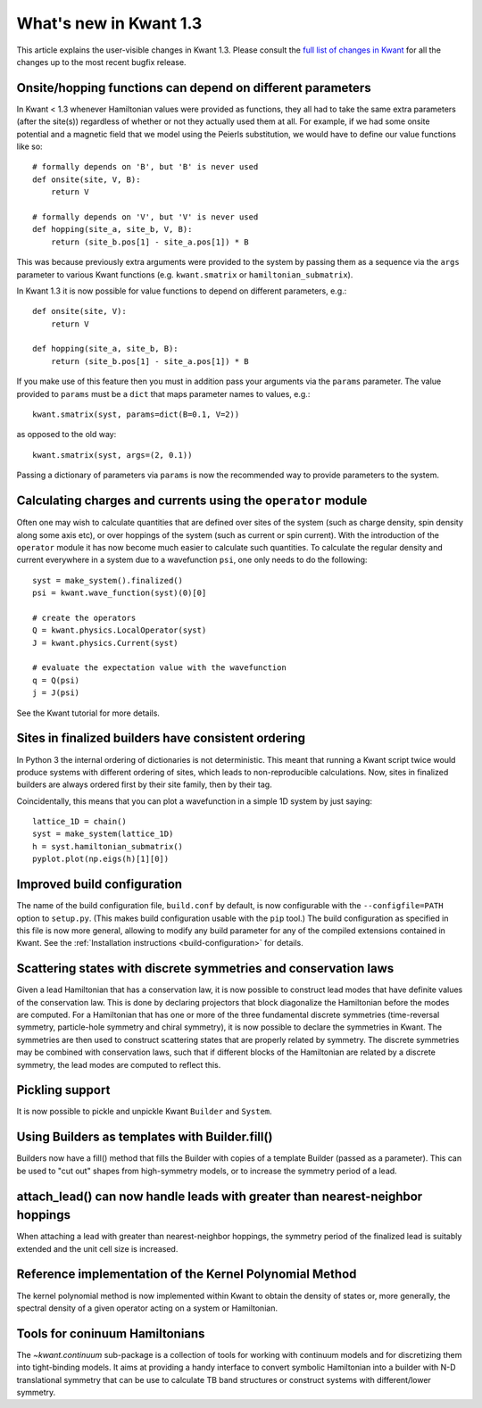 What's new in Kwant 1.3
=======================

This article explains the user-visible changes in Kwant 1.3.
Please consult the `full list of changes in Kwant
<https://gitlab.kwant-project.org/kwant/kwant/compare/v1.3.0...stable>`_ for
all the changes up to the most recent bugfix release.

Onsite/hopping functions can depend on different parameters
-----------------------------------------------------------
In Kwant < 1.3 whenever Hamiltonian values were provided as functions,
they all had to take the same extra parameters (after the site(s))
regardless of whether or not they actually used them at all. For example,
if we had some onsite potential and a magnetic field that we
model using the Peierls substitution, we would have to define our value
functions like so::

    # formally depends on 'B', but 'B' is never used
    def onsite(site, V, B):
        return V

    # formally depends on 'V', but 'V' is never used
    def hopping(site_a, site_b, V, B):
        return (site_b.pos[1] - site_a.pos[1]) * B

This was because previously extra arguments were provided to the system
by passing them as a sequence via the ``args`` parameter to various Kwant
functions (e.g. ``kwant.smatrix`` or ``hamiltonian_submatrix``).

In Kwant 1.3 it is now possible for value functions to depend on different
parameters, e.g.::

    def onsite(site, V):
        return V

    def hopping(site_a, site_b, B):
        return (site_b.pos[1] - site_a.pos[1]) * B

If you make use of this feature then you must in addition pass your arguments
via the ``params`` parameter. The value provided to ``params`` must
be a ``dict`` that maps parameter names to values, e.g.::

    kwant.smatrix(syst, params=dict(B=0.1, V=2))

as opposed to the old way::

    kwant.smatrix(syst, args=(2, 0.1))

Passing a dictionary of parameters via ``params`` is now the recommended way
to provide parameters to the system.

Calculating charges and currents using the ``operator`` module
--------------------------------------------------------------
Often one may wish to calculate quantities that are defined over sites of
the system (such as charge density, spin density along some axis etc),
or over hoppings of the system (such as current or spin current). With
the introduction of the ``operator`` module it has now become much easier
to calculate such quantities. To calculate the regular density and current
everywhere in a system due to a wavefunction ``psi``, one only needs to do
the following::

    syst = make_system().finalized()
    psi = kwant.wave_function(syst)(0)[0]

    # create the operators
    Q = kwant.physics.LocalOperator(syst)
    J = kwant.physics.Current(syst)

    # evaluate the expectation value with the wavefunction
    q = Q(psi)
    j = J(psi)

See the Kwant tutorial for more details.

Sites in finalized builders have consistent ordering
----------------------------------------------------
In Python 3 the internal ordering of dictionaries is not deterministic. This
meant that running a Kwant script twice would produce systems with different
ordering of sites, which leads to non-reproducible calculations. Now, sites
in finalized builders are always ordered first by their site family, then by
their tag.

Coincidentally, this means that you can plot a wavefunction in a simple 1D
system by just saying::

    lattice_1D = chain()
    syst = make_system(lattice_1D)
    h = syst.hamiltonian_submatrix()
    pyplot.plot(np.eigs(h)[1][0])

Improved build configuration
----------------------------
The name of the build configuration file, ``build.conf`` by default, is now
configurable with the ``--configfile=PATH`` option to ``setup.py``.  (This
makes build configuration usable with the ``pip`` tool.)  The build
configuration as specified in this file is now more general, allowing to
modify any build parameter for any of the compiled extensions contained in
Kwant.  See the :ref:`Installation instructions <build-configuration>` for
details.

Scattering states with discrete symmetries and conservation laws
----------------------------------------------------------------
Given a lead Hamiltonian that has a conservation law, it is now possible to
construct lead modes that have definite values of the conservation law. This
is done by declaring projectors that block diagonalize the Hamiltonian before
the modes are computed. For a Hamiltonian that has one or more of the three
fundamental discrete symmetries (time-reversal symmetry, particle-hole symmetry
and chiral symmetry), it is now possible to declare the symmetries in Kwant.
The symmetries are then used to construct scattering states that are properly
related by symmetry. The discrete symmetries may be combined with conservation
laws, such that if different blocks of the Hamiltonian are related by a discrete
symmetry, the lead modes are computed to reflect this.

Pickling support
----------------
It is now possible to pickle and unpickle Kwant ``Builder`` and ``System``.

Using Builders as templates with Builder.fill()
-----------------------------------------------
Builders now have a fill() method that fills the Builder with copies of
a template Builder (passed as a parameter). This can be used to "cut out"
shapes from high-symmetry models, or to increase the symmetry period of
a lead.

attach_lead() can now handle leads with greater than nearest-neighbor hoppings
------------------------------------------------------------------------------
When attaching a lead with greater than nearest-neighbor hoppings, the symmetry
period of the finalized lead is suitably extended and the unit cell size is
increased.

Reference implementation of the Kernel Polynomial Method
--------------------------------------------------------
The kernel polynomial method is now implemented within Kwant to obtain the
density of states or, more generally, the spectral density of a given operator
acting on a system or Hamiltonian.

Tools for coninuum Hamiltonians
-------------------------------
The `~kwant.continuum` sub-package is a collection of tools for working with
continuum models and for discretizing them into tight-binding models. It aims
at providing a handy interface to convert symbolic Hamiltonian into a builder
with N-D translational symmetry that can be use to calculate TB band structures
or construct systems with different/lower symmetry.
